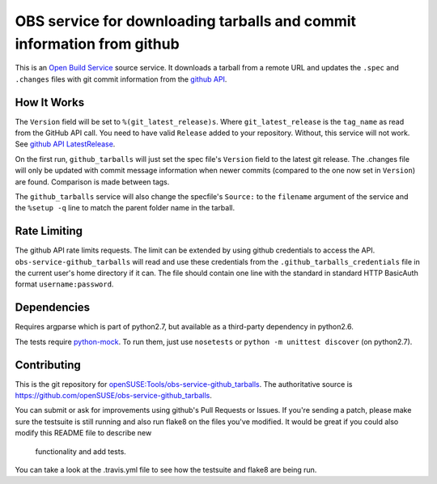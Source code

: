 ========================================================================
 OBS service for downloading tarballs and commit information from github
========================================================================

.. image:: https://travis-ci.org/mapleoin/obs-service-github_tarballs.png
   :target: https://travis-ci.org/mapleoin/obs-service-github_tarballs

This is an `Open Build Service`_ source service. It downloads a tarball
from a remote URL and updates the ``.spec`` and ``.changes`` files with
git commit information from the `github API`_.

How It Works
------------

The ``Version`` field will be set to ``%(git_latest_release)s``.
Where ``git_latest_release`` is the ``tag_name`` as read from the GitHub
API call.
You need to have valid ``Release`` added to your repository. Without,
this service will not work. See `github API LatestRelease`_.

On the first run, ``github_tarballs`` will just set the spec file's
``Version`` field to the latest git release. The .changes file will only
be updated with commit message information when newer commits (compared
to the one now set in ``Version``) are found. Comparison is made between
tags.

The ``github_tarballs`` service will also change the specfile's
``Source:`` to the ``filename`` argument of the service and the ``%setup
-q`` line to match the parent folder name in the tarball.

Rate Limiting
-------------

The github API rate limits requests. The limit can be extended by using
github credentials to access the API. ``obs-service-github_tarballs``
will read and use these credentials from the
``.github_tarballs_credentials`` file in the current user's home
directory if it can. The file should contain one line with the standard
in standard HTTP BasicAuth format ``username:password``.

Dependencies
------------

Requires argparse which is part of python2.7, but available as a
third-party dependency in python2.6.

The tests require `python-mock`_. To run them, just use ``nosetests`` or
``python -m unittest discover`` (on python2.7).

Contributing
------------
This is the git repository for `openSUSE\:Tools/obs-service-github_tarballs`_.
The authoritative source is https://github.com/openSUSE/obs-service-github_tarballs.

You can submit or ask for improvements using github's Pull Requests or
Issues. If you're sending a patch, please make sure the testsuite is
still running and also run flake8 on the files you've modified. It would
be great if you could also modify this README file to describe new
 functionality and add tests.

You can take a look at the .travis.yml file to see how the testsuite and
flake8 are being run.


.. _Open Build Service: http://openbuildservice.org/
.. _github API: http://api.github.com/
.. _github API LatestRelease: https://developer.github.com/v3/repos/releases/#get-the-latest-release
.. _python-mock: http://www.voidspace.org.uk/python/mock/mock.html
.. _openSUSE\:Tools/obs-service-github_tarballs: https://build.opensuse.org/package/show/openSUSE:Tools/obs-service-github_tarballs

